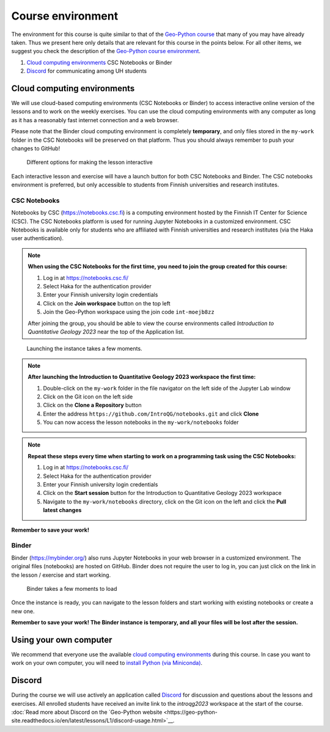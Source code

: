 Course environment
==================

The environment for this course is quite similar to that of the `Geo-Python course <https://geo-python.github.io>`__ that many of you may have already taken.
Thus we present here only details that are relevant for this course in the points below.
For all other items, we suggest you check the description of the `Geo-Python course environment <https://geo-python-site.readthedocs.io/en/latest/lessons/L1/course-environment-components.html>`__.

1. `Cloud computing environments`_ CSC Notebooks or Binder
2. `Discord`_ for communicating among UH students

Cloud computing environments
----------------------------

We will use cloud-based computing environments (CSC Notebooks or Binder) to access interactive online version of the lessons
and to work on the weekly exercises. You can use the cloud computing environments with any computer as long as it has a reasonably fast internet connection and a web browser.

Please note that the Binder cloud computing environment is completely **temporary**, and only files stored in the ``my-work`` folder in the CSC Notebooks will be preserved on that platform. Thus you should always remember to push your changes to GitHub!

.. figure:: img/launch-buttons.png
   :alt: Launch buttons
   :width: 700px

   Different options for making the lesson interactive

Each interactive lesson and exercise will have a launch button for both CSC Notebooks and Binder.
The CSC notebooks environment is preferred, but only accessible to students from Finnish universities and research institutes.

CSC Notebooks
~~~~~~~~~~~~~

Notebooks by CSC (https://notebooks.csc.fi) is a computing environment hosted by the Finnish IT Center for Science (CSC). The CSC Notebooks platform is used for running Jupyter Notebooks in a customized environment.
CSC Notebooks is available only for students who are affiliated with Finnish universities and research institutes (via the Haka user authentication).

.. note:: **When using the CSC Notebooks for the first time, you need to join the group created for this course:**

    1. Log in at https://notebooks.csc.fi/
    2. Select Haka for the authentication provider
    3. Enter your Finnish university login credentials
    4. Click on the **Join workspace** button on the top left
    5. Join the Geo-Python workspace using the join code ``int-moejb8zz``

    After joining the group, you should be able to view the course environments called `Introduction to Quantitative Geology 2023` near the top of the Application list.

.. figure:: img/CSC_join_group.png
   :alt: Join Group in CSC Notebooks

.. figure:: img/CSC_launch_new_QG.png
   :alt: Launch new Jupyter Lab instance

   Launching the instance takes a few moments.

.. note:: **After launching the Introduction to Quantitative Geology 2023 workspace the first time:**

    1. Double-click on the ``my-work`` folder in the file navigator on the left side of the Jupyter Lab window
    2. Click on the Git icon on the left side
    3. Click on the **Clone a Repository** button
    4. Enter the address ``https://github.com/IntroQG/notebooks.git`` and click **Clone**
    5. You can now access the lesson notebooks in the ``my-work/notebooks`` folder

.. figure:: img/clone-notebooks.png
   :alt: Cloning the lesson notebook folder

.. note:: **Repeat these steps every time when starting to work on a programming task using the CSC Notebooks:**

    1. Log in at https://notebooks.csc.fi/
    2. Select Haka for the authentication provider
    3. Enter your Finnish university login credentials
    4. Click on the **Start session** button for the Introduction to Quantitative Geology 2023 workspace
    5. Navigate to the ``my-work/notebooks`` directory, click on the Git icon on the left and click the **Pull latest changes**
    
.. figure:: img/pull-changes.png
   :alt: Pulling the latest notebook changes

**Remember to save your work!**

Binder
~~~~~~

Binder (https://mybinder.org/) also runs Jupyter Notebooks in your web browser in a customized environment. The original files (notebooks) are hosted on GitHub.
Binder does not require the user to log in, you can just click on the link in the lesson / exercise and start working.

.. figure:: img/Binder_loading.png
   :alt: Binder loading
   :width: 700px

   Binder takes a few moments to load

Once the instance is ready, you can navigate to the lesson folders and start working with existing notebooks or create a new one.

**Remember to save your work! The Binder instance is temporary, and all your files will be lost after the session.**

Using your own computer
-----------------------

We recommend that everyone use the available `cloud computing environments`_ during this course.
In case you want to work on your own computer, you will need to `install Python (via Miniconda) <../../general-info/installing-miniconda.html>`_.

Discord
-----

During the course we will use actively an application called `Discord <http://discord.com>`__ for discussion and questions about the lessons and exercises.
All enrolled students have received an invite link to the `introqg2023` workspace at the start of the course.
:doc:`Read more about Discord on the `Geo-Python website <https://geo-python-site.readthedocs.io/en/latest/lessons/L1/discord-usage.html>`__.